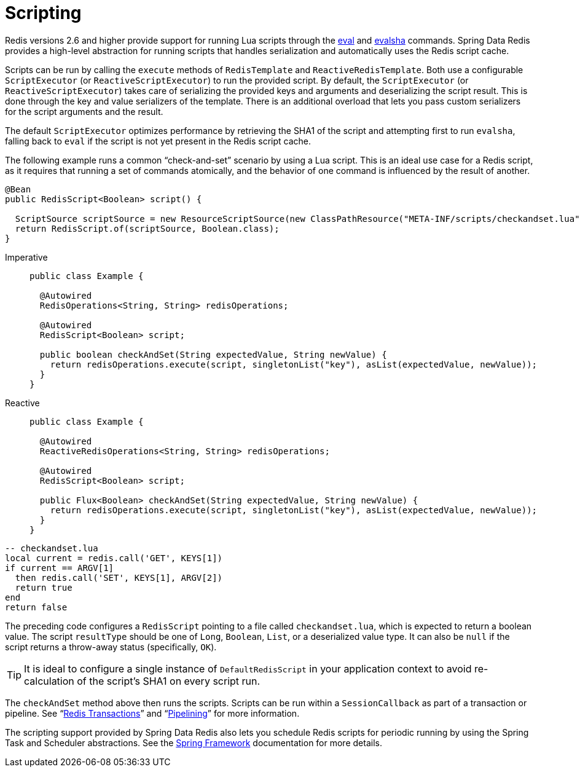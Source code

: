 [[scripting]]
= Scripting

Redis versions 2.6 and higher provide support for running Lua scripts through the https://redis.io/commands/eval[eval] and https://redis.io/commands/evalsha[evalsha] commands. Spring Data Redis provides a high-level abstraction for running scripts  that handles serialization and automatically uses the Redis script cache.

Scripts can be run by calling the `execute` methods of `RedisTemplate` and `ReactiveRedisTemplate`. Both use a configurable `ScriptExecutor` (or `ReactiveScriptExecutor`) to run the provided script. By default, the `ScriptExecutor` (or `ReactiveScriptExecutor`) takes care of serializing the provided keys and arguments and deserializing the script result. This is done through the key and value serializers of the template. There is an additional overload that lets you pass custom serializers for the script arguments and the result.

The default `ScriptExecutor` optimizes performance by retrieving the SHA1 of the script and attempting first to run `evalsha`, falling back to `eval` if the script is not yet present in the Redis script cache.

The following example runs a common "`check-and-set`" scenario by using a Lua script. This is an ideal use case for a Redis script, as it requires that running a set of commands atomically, and the behavior of one command is influenced by the result of another.

[source,java]
----
@Bean
public RedisScript<Boolean> script() {

  ScriptSource scriptSource = new ResourceScriptSource(new ClassPathResource("META-INF/scripts/checkandset.lua"));
  return RedisScript.of(scriptSource, Boolean.class);
}
----

[tabs]
======
Imperative::
+
[source,java,role="primary"]
----
public class Example {

  @Autowired
  RedisOperations<String, String> redisOperations;

  @Autowired
  RedisScript<Boolean> script;

  public boolean checkAndSet(String expectedValue, String newValue) {
    return redisOperations.execute(script, singletonList("key"), asList(expectedValue, newValue));
  }
}
----

Reactive::
+
[source,java,role="secondary"]
----
public class Example {

  @Autowired
  ReactiveRedisOperations<String, String> redisOperations;

  @Autowired
  RedisScript<Boolean> script;

  public Flux<Boolean> checkAndSet(String expectedValue, String newValue) {
    return redisOperations.execute(script, singletonList("key"), asList(expectedValue, newValue));
  }
}
----
======

[source,lua]
----
-- checkandset.lua
local current = redis.call('GET', KEYS[1])
if current == ARGV[1]
  then redis.call('SET', KEYS[1], ARGV[2])
  return true
end
return false
----

The preceding code configures a `RedisScript` pointing to a file called `checkandset.lua`, which is expected to return a boolean value. The script `resultType` should be one of `Long`, `Boolean`, `List`, or a deserialized value type. It can also be `null` if the script returns a throw-away status (specifically, `OK`).

TIP: It is ideal to configure a single instance of `DefaultRedisScript` in your application context to avoid re-calculation of the script's SHA1 on every script run.

The `checkAndSet` method above then runs the scripts. Scripts can be run within a `SessionCallback` as part of a transaction or pipeline. See "`xref:redis/transactions.adoc[Redis Transactions]`" and "`xref:redis/pipelining.adoc[Pipelining]`" for more information.

The scripting support provided by Spring Data Redis also lets you schedule Redis scripts for periodic running by using the Spring Task and Scheduler abstractions. See the https://spring.io/projects/spring-framework/[Spring Framework] documentation for more details.
